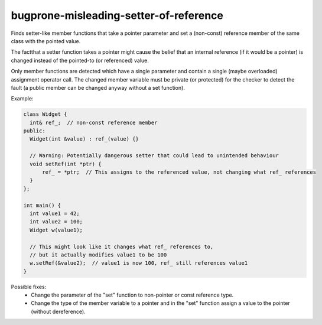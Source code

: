 .. title:: clang-tidy - bugprone-misleading-setter-of-reference

bugprone-misleading-setter-of-reference
=======================================

Finds setter-like member functions that take a pointer parameter and set a
(non-const) reference member of the same class with the pointed value.

The factthat a setter function takes a pointer might cause the belief that an
internal reference (if it would be a pointer) is changed instead of the
pointed-to (or referenced) value.

Only member functions are detected which have a single parameter and contain a
single (maybe overloaded) assignment operator call. The changed member variable
must be private (or protected) for the checker to detect the fault (a public
member can be changed anyway without a set function).

Example:

.. code-block:: c++

  class Widget {
    int& ref_;  // non-const reference member
  public:
    Widget(int &value) : ref_(value) {}

    // Warning: Potentially dangerous setter that could lead to unintended behaviour
    void setRef(int *ptr) {
        ref_ = *ptr;  // This assigns to the referenced value, not changing what ref_ references
    }
  };

  int main() {
    int value1 = 42;
    int value2 = 100;
    Widget w(value1);
    
    // This might look like it changes what ref_ references to,
    // but it actually modifies value1 to be 100
    w.setRef(&value2);  // value1 is now 100, ref_ still references value1
  }

Possible fixes:
  - Change the parameter of the "set" function to non-pointer or const reference
    type.
  - Change the type of the member variable to a pointer and in the "set"
    function assign a value to the pointer (without dereference).
